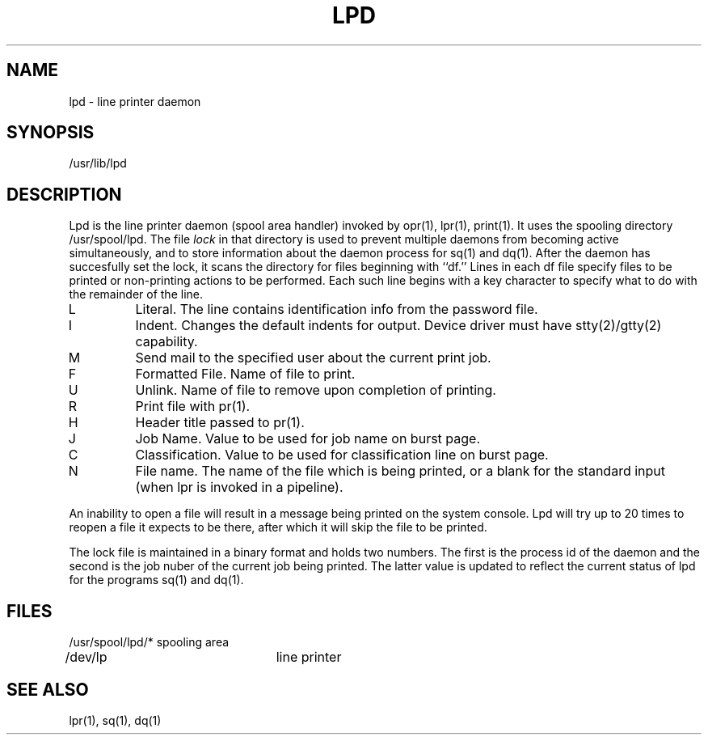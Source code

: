 .TH LPD 8 SYTEK
.ad
.SH NAME
lpd \- line printer daemon
.SH SYNOPSIS
/usr/lib/lpd
.SH DESCRIPTION
.PP
Lpd is the line printer daemon (spool area handler) invoked by
opr(1), lpr(1), print(1).  It uses the spooling directory
/usr/spool/lpd.  The file
.I lock
in that directory is used to prevent multiple daemons from
becoming active simultaneously, and to store information
about the daemon process for sq(1) and dq(1).  After the
daemon has succesfully set the lock, it scans the directory
for files beginning with ``df.''  Lines in each df file
specify files to be printed or non-printing actions to be
performed.  Each such line begins with a key character
to specify what to do with the remainder of the line.
.in +3
.IP L
Literal.  The line contains identification info from
the password file.
.IP I
Indent.  Changes the default indents for output.  Device
driver must have stty(2)/gtty(2) capability.
.IP M
Send mail to the specified user about the current print job.
.IP F
Formatted File.  Name of file to print.
.IP U
Unlink.  Name of file to remove upon completion of printing.
.IP R
Print file with pr(1).
.IP H
Header title passed to pr(1).
.IP J
Job Name.  Value to be used for job name on burst page.
.IP C
Classification.  Value to be used for classification line
on burst page.
.IP N
File name.  The name of the file which is being printed, or a blank
for the standard input (when lpr is invoked in a pipeline).
.in -5
.PP
An inability to open a file will result in a message being
printed on the system console.  Lpd will try up to 20 times
to reopen a file it expects to be there, after which it will
skip the file to be printed.
.PP
The lock file is maintained in a binary format and holds two numbers.
The first is the process id of the daemon and the second is the job
nuber of the current job being printed.  The latter value is updated to
reflect the current status of lpd for the programs sq(1) and dq(1).
.SH FILES
.nf
/usr/spool/lpd/*	spooling area
/dev/lp			line printer
.fi
.SH "SEE ALSO"
lpr(1), sq(1), dq(1)

